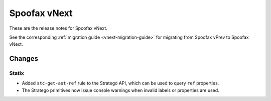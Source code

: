 =============
Spoofax vNext
=============

These are the release notes for Spoofax vNext.

See the corresponding :ref:`migration guide <vnext-migration-guide>` for migrating from Spoofax vPrev to Spoofax vNext.

Changes
-------

Statix
~~~~~~
* Added ``stc-get-ast-ref`` rule to the Stratego API, which can be used to query
  ``ref`` properties.
* The Stratego primitives now issue console warnings when invalid labels or
  properties are used.
